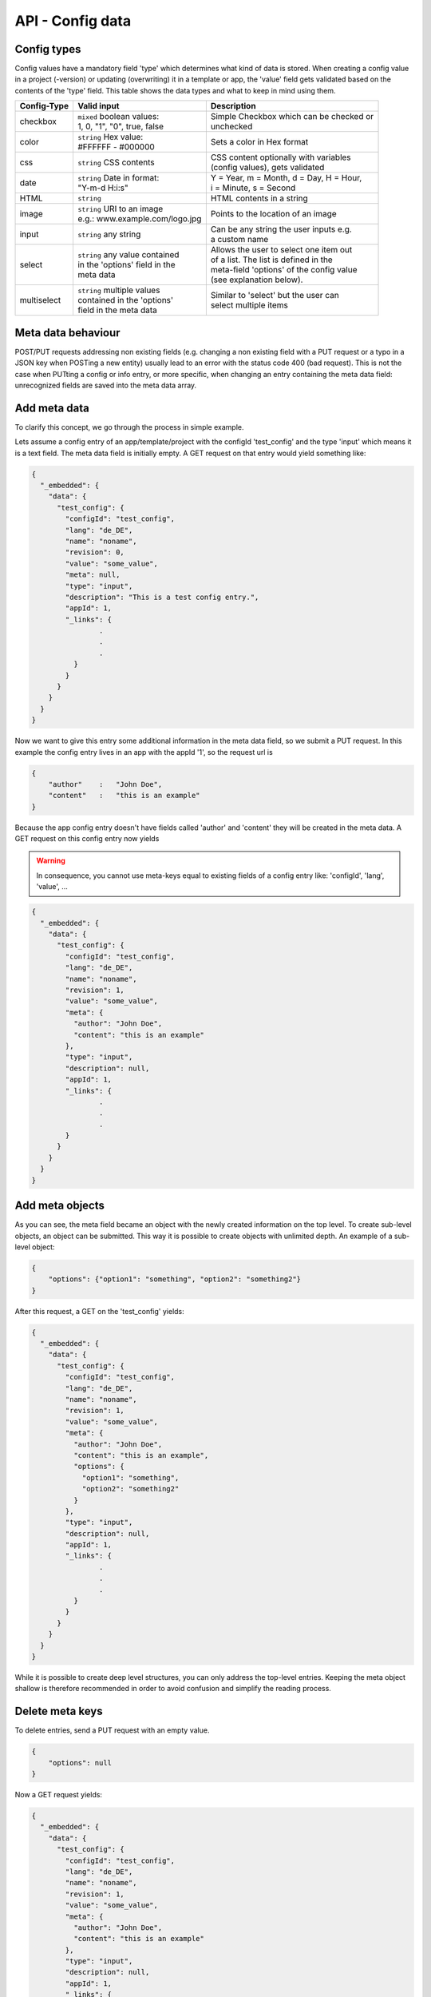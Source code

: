 API - Config data
=================

Config types
~~~~~~~~~~~~

Config values have a mandatory field 'type' which determines what kind of data is stored. When creating a config value in
a project (-version) or updating (overwriting) it in a template or app, the 'value' field gets validated based on the contents of
the 'type' field. This table shows the data types and what to keep in mind using them.

+---------------+-----------------------------------+-------------------------------------------+
| Config-Type   | Valid input                       | Description                               |
+===============+===================================+===========================================+
| checkbox      | | ``mixed`` boolean values:       | | Simple Checkbox which can be checked or |
|               | | 1, 0, "1", "0", true, false     | | unchecked                               |
|               |                                   |                                           |
+---------------+-----------------------------------+-------------------------------------------+
| color         | | ``string`` Hex value:           | | Sets a color in Hex format              |
|               | | #FFFFFF - #000000               |                                           |
+---------------+-----------------------------------+-------------------------------------------+
| css           | | ``string`` CSS contents         | | CSS content optionally with variables   |
|               |                                   | | (config values), gets validated         |
+---------------+-----------------------------------+-------------------------------------------+
| date          | | ``string`` Date in format:      | | Y = Year, m = Month, d = Day, H = Hour, |
|               | | "Y-m-d H:i:s"                   | | i = Minute, s = Second                  |
+---------------+-----------------------------------+-------------------------------------------+
| HTML          | | ``string``                      | | HTML contents in a string               |
|               |                                   |                                           |
+---------------+-----------------------------------+-------------------------------------------+
| image         | | ``string`` URI to an image      | | Points to the location of an image      |
|               | | e.g.: www.example.com/logo.jpg  |                                           |
+---------------+-----------------------------------+-------------------------------------------+
| input         | | ``string`` any string           | | Can be any string the user inputs e.g.  |
|               |                                   | | a custom name                           |
+---------------+-----------------------------------+-------------------------------------------+
| select        | | ``string`` any value contained  | | Allows the user to select one item out  |
|               | | in the 'options' field in the   | | of a list. The list is defined in the   |
|               | | meta data                       | | meta-field 'options' of the config value|
|               |                                   | | (see explanation below).                |
+---------------+-----------------------------------+-------------------------------------------+
| multiselect   | | ``string`` multiple values      | | Similar to 'select' but the user can    |
|               | | contained in the 'options'      | | select multiple items                   |
|               | | field in the meta data          |                                           |
+---------------+-----------------------------------+-------------------------------------------+

Meta data behaviour
~~~~~~~~~~~~~~~~~~~

POST/PUT requests addressing non existing fields (e.g. changing a non existing field with a PUT request or a
typo in a JSON key when POSTing a new entity) usually lead to an error with the status code 400 (bad request).
This is not the case when PUTting a config or info entry, or more specific, when changing an entry containing the meta
data field: unrecognized fields are saved into the meta data array.

Add meta data
~~~~~~~~~~~~~

To clarify this concept, we go through the process in simple example.

Lets assume a config entry of an app/template/project with the configId 'test_config' and the type 'input' which means it
is a text field. The meta data field is initially empty. A GET request on that entry would yield something like:

.. sourcecode:: js

    {
      "_embedded": {
        "data": {
          "test_config": {
            "configId": "test_config",
            "lang": "de_DE",
            "name": "noname",
            "revision": 0,
            "value": "some_value",
            "meta": null,
            "type": "input",
            "description": "This is a test config entry.",
            "appId": 1,
            "_links": {
                    .
                    .
                    .
              }
            }
          }
        }
      }
    }

Now we want to give this entry some additional information in the meta data field, so we submit a PUT request. In this
example the config entry lives in an app with the appId '1', so the request url is

.. http:response:: PUT /apps/1/configs/test_config

.. sourcecode:: js

    {
        "author"    :   "John Doe",
        "content"   :   "this is an example"
    }

Because the app config entry doesn't have fields called 'author' and 'content' they will be created in the meta data.
A GET request on this config entry now yields

.. Warning:: In consequence, you cannot use meta-keys equal to existing fields of a config entry like: 'configId', 'lang', 'value', ...

.. sourcecode:: js

    {
      "_embedded": {
        "data": {
          "test_config": {
            "configId": "test_config",
            "lang": "de_DE",
            "name": "noname",
            "revision": 1,
            "value": "some_value",
            "meta": {
              "author": "John Doe",
              "content": "this is an example"
            },
            "type": "input",
            "description": null,
            "appId": 1,
            "_links": {
                    .
                    .
                    .
            }
          }
        }
      }
    }

Add meta objects
~~~~~~~~~~~~~~~~

As you can see, the meta field became an object with the newly created information on the top level. To create
sub-level objects, an object can be submitted. This way it is possible to create objects with unlimited depth.
An example of a sub-level object:

.. sourcecode:: js

    {
        "options": {"option1": "something", "option2": "something2"}
    }

After this request, a GET on the 'test_config' yields:

.. sourcecode:: js

    {
      "_embedded": {
        "data": {
          "test_config": {
            "configId": "test_config",
            "lang": "de_DE",
            "name": "noname",
            "revision": 1,
            "value": "some_value",
            "meta": {
              "author": "John Doe",
              "content": "this is an example",
              "options": {
                "option1": "something",
                "option2": "something2"
              }
            },
            "type": "input",
            "description": null,
            "appId": 1,
            "_links": {
                    .
                    .
                    .
              }
            }
          }
        }
      }
    }

While it is possible to create deep level structures, you can only address the top-level entries. Keeping the meta object
shallow is therefore recommended in order to avoid confusion and simplify the reading process.

Delete meta keys
~~~~~~~~~~~~~~~~

To delete entries, send a PUT request with an empty value.

.. sourcecode:: js

    {
        "options": null
    }

Now a GET request yields:

.. sourcecode:: js

    {
      "_embedded": {
        "data": {
          "test_config": {
            "configId": "test_config",
            "lang": "de_DE",
            "name": "noname",
            "revision": 1,
            "value": "some_value",
            "meta": {
              "author": "John Doe",
              "content": "this is an example"
            },
            "type": "input",
            "description": null,
            "appId": 1,
            "_links": {
                    .
                    .
                    .
              }
            }
          }
        }
      }
    }

Change meta data
~~~~~~~~~~~~~~~~

In order to change existing meta data entries use the same approach as adding data.

.. Warning:: Changing a meta key will overwrite the existing data in that key completely!